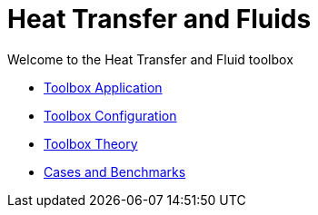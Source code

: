 = Heat Transfer and Fluids
:page-tags: manual
:page-description: Heat Transfer and Fluids toolbox Manual
:page-illustration: 

[.lead]
Welcome to the Heat Transfer and Fluid toolbox


** xref:heatfluid.adoc[Toolbox Application]
** xref:toolbox.adoc[Toolbox Configuration]
** xref:theory.adoc[Toolbox Theory]
** xref:toolboxes:heatfluid:README.adoc[Cases and Benchmarks]